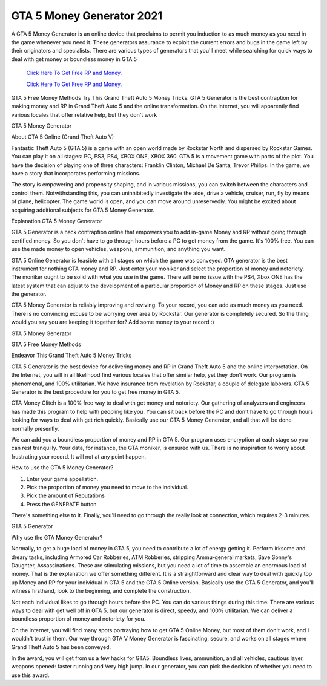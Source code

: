 GTA 5 Money Generator 2021
~~~~~~~~~~~~

A GTA 5 Money Generator is an online device that proclaims to permit you induction to as much money as you need in the game whenever you need it. These generators assurance to exploit the current errors and bugs in the game left by their originators and specialists. There are various types of generators that you'll meet while searching for quick ways to deal with get money or boundless money in GTA 5 

  `Click Here To Get Free RP and Money.
  <http://bit.ly/2t8T0JR>`_
  
  `Click Here To Get Free RP and Money.
  <http://bit.ly/2t8T0JR>`_


GTA 5 Free Money Methods Try This Grand Theft Auto 5 Money Tricks. GTA 5 Generator is the best contraption for making money and RP in Grand Theft Auto 5 and the online transformation. On the Internet, you will apparently find various locales that offer relative help, but they don't work 

GTA 5 Money Generator 

About GTA 5 Online (Grand Theft Auto V) 

Fantastic Theft Auto 5 (GTA 5) is a game with an open world made by Rockstar North and dispersed by Rockstar Games. You can play it on all stages: PC, PS3, PS4, XBOX ONE, XBOX 360. GTA 5 is a movement game with parts of the plot. You have the decision of playing one of three characters: Franklin Clinton, Michael De Santa, Trevor Philips. In the game, we have a story that incorporates performing missions. 

The story is empowering and propensity shaping, and in various missions, you can switch between the characters and control them. Notwithstanding this, you can uninhibitedly investigate the aide, drive a vehicle, cruiser, run, fly by means of plane, helicopter. The game world is open, and you can move around unreservedly. You might be excited about acquiring additional subjects for GTA 5 Money Generator. 

Explanation GTA 5 Money Generator 

GTA 5 Generator is a hack contraption online that empowers you to add in-game Money and RP without going through certified money. So you don't have to go through hours before a PC to get money from the game. It's 100% free. You can use the made money to open vehicles, weapons, ammunition, and anything you want. 

GTA 5 Online Generator is feasible with all stages on which the game was conveyed. GTA generator is the best instrument for nothing GTA money and RP. Just enter your moniker and select the proportion of money and notoriety. The moniker ought to be solid with what you use in the game. There will be no issue with the PS4, Xbox ONE has the latest system that can adjust to the development of a particular proportion of Money and RP on these stages. Just use the generator. 

GTA 5 Money Generator is reliably improving and reviving. To your record, you can add as much money as you need. There is no convincing excuse to be worrying over area by Rockstar. Our generator is completely secured. So the thing would you say you are keeping it together for? Add some money to your record :) 

GTA 5 Money Generator 

GTA 5 Free Money Methods 

Endeavor This Grand Theft Auto 5 Money Tricks 

GTA 5 Generator is the best device for delivering money and RP in Grand Theft Auto 5 and the online interpretation. On the Internet, you will in all likelihood find various locales that offer similar help, yet they don't work. Our program is phenomenal, and 100% utilitarian. We have insurance from revelation by Rockstar, a couple of delegate laborers. GTA 5 Generator is the best procedure for you to get free money in GTA 5. 

GTA Money Glitch is a 100% free way to deal with get money and notoriety. Our gathering of analyzers and engineers has made this program to help with peopling like you. You can sit back before the PC and don't have to go through hours looking for ways to deal with get rich quickly. Basically use our GTA 5 Money Generator, and all that will be done normally presently. 

We can add you a boundless proportion of money and RP in GTA 5. Our program uses encryption at each stage so you can rest tranquilly. Your data, for instance, the GTA moniker, is ensured with us. There is no inspiration to worry about frustrating your record. It will not at any point happen. 

How to use the GTA 5 Money Generator? 

1. Enter your game appellation. 

2. Pick the proportion of money you need to move to the individual. 

3. Pick the amount of Reputations 

4. Press the GENERATE button 

There's something else to it. Finally, you'll need to go through the really look at connection, which requires 2-3 minutes. 

GTA 5 Generator 

Why use the GTA Money Generator? 

Normally, to get a huge load of money in GTA 5, you need to contribute a lot of energy getting it. Perform irksome and dreary tasks, including Armored Car Robberies, ATM Robberies, stripping Ammu-general markets, Save Sonny's Daughter, Assassinations. These are stimulating missions, but you need a lot of time to assemble an enormous load of money. That is the explanation we offer something different. It is a straightforward and clear way to deal with quickly top up Money and RP for your individual in GTA 5 and the GTA 5 Online version. Basically use the GTA 5 Generator, and you'll witness firsthand, look to the beginning, and complete the construction. 

Not each individual likes to go through hours before the PC. You can do various things during this time. There are various ways to deal with get well off in GTA 5, but our generator is direct, speedy, and 100% utilitarian. We can deliver a boundless proportion of money and notoriety for you. 

On the Internet, you will find many spots portraying how to get GTA 5 Online Money, but most of them don't work, and I wouldn't trust in them. Our way through GTA V Money Generator is fascinating, secure, and works on all stages where Grand Theft Auto 5 has been conveyed. 

In the award, you will get from us a few hacks for GTA5. Boundless lives, ammunition, and all vehicles, cautious layer, weapons opened: faster running and Very high jump. In our generator, you can pick the decision of whether you need to use this award.